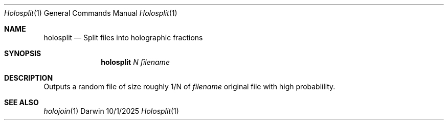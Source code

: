 .\"Modified from man(1) of FreeBSD, the NetBSD mdoc.template, and mdoc.samples.
.\"See Also:
.\"man mdoc.samples for a complete listing of options
.\"man mdoc for the short list of editing options
.\"/usr/share/misc/mdoc.template
.Dd 10/1/2025               \" DATE
.Dt Holosplit 1      \" Program name and manual section number
.Os Darwin
.Sh NAME                 \" Section Header - required - don't modify
.Nm holosplit
.\" The following lines are read in generating the apropos(man -k) database. Use only key
.\" words here as the database is built based on the words here and in the .ND line.
.\" Use .Nm macro to designate other names for the documented program.
.Nd Split files into holographic fractions
.Sh SYNOPSIS             \" Section Header - required - don't modify
.Nm
.Ar N 
.Ar filename

.Sh DESCRIPTION          \" Section Header - required - don't modify
Outputs a random file of size roughly 1/N of 
.Ar filename
's size. Running any N such fraction files thru holojoin recovers the 
original file with high probablility.
.Sh SEE ALSO
.\" List links in ascending order by section, alphabetically within a section.
.\" Please do not reference files that do not exist without filing a bug report
.Xr holojoin 1 
.\" .Sh BUGS              \" Document known, unremedied bugs
.\" .Sh HISTORY           \" Document history if command behaves in a unique manner
